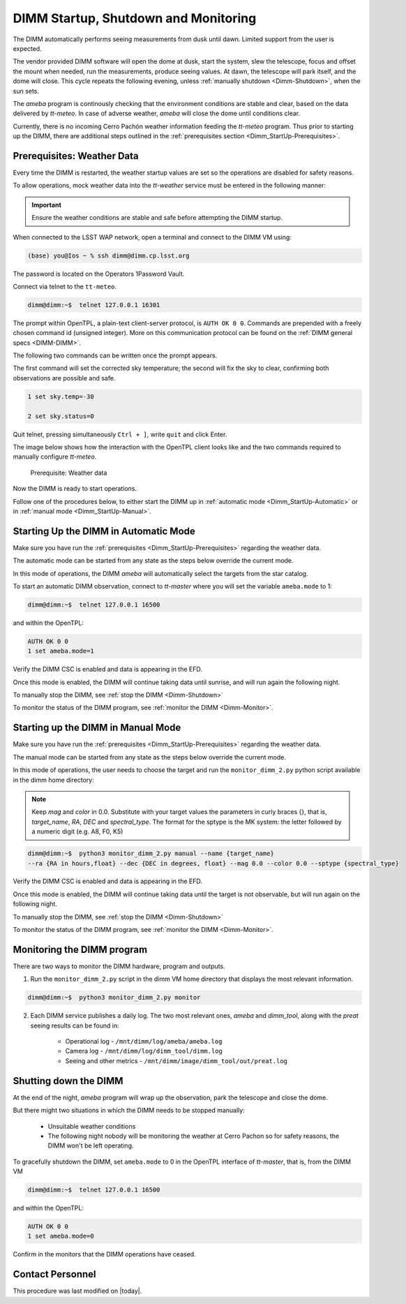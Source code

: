 .. |author| replace:: *isotuela*
.. If there are no contributors, write "none" between the asterisks. Do not remove the substitution.
.. |contributors| replace:: *none*

.. _DIMM-Ops:

######################################
DIMM Startup, Shutdown and Monitoring
######################################

The DIMM automatically performs seeing measurements from dusk until dawn. 
Limited support from the user is expected. 

The vendor provided DIMM software will open the dome at dusk, start the system, slew the telescope, focus and offset the mount when needed, run the measurements, produce seeing values.  
At dawn, the telescope will park itself, and the dome will close. 
This cycle repeats the following evening, unless :ref:`manually shutdown <Dimm-Shutdown>`, when the sun sets.

The `ameba` program is continously checking that the environment conditions are stable and clear, based on the data delivered by `tt-meteo`.
In case of adverse weather, `ameba` will close the dome until conditions clear. 

Currently, there is no incoming Cerro Pachón weather information feeding the `tt-meteo` program. 
Thus prior to starting up the DIMM, there are additional steps outlined in the :ref:`prerequisites section <Dimm_StartUp-Prerequisites>`.

.. _Dimm_StartUp-Prerequisites: 

Prerequisites: Weather Data
===============================

Every time the DIMM is restarted, the weather startup values are set so the operations are disabled for safety reasons. 

To allow operations, mock weather data into the `tt-weather` service must be entered in the following manner:

.. important::
    Ensure the weather conditions are stable and safe before attempting the DIMM startup. 


When connected to the LSST WAP network, open a terminal and connect to the DIMM VM using:

.. code-block:: bash

        (base) you@Ios ~ % ssh dimm@dimm.cp.lsst.org

The password is located on the Operators 1Password Vault.
 

Connect via telnet to the ``tt-meteo``. 

.. code-block:: bash
   
        dimm@dimm:~$  telnet 127.0.0.1 16301


The prompt within OpenTPL, a plain-text client-server protocol, is ``AUTH OK 0 0``. 
Commands are prepended with a freely chosen command id (unsigned integer).
More on this communication protocol can be found on the :ref:`DIMM general specs <DIMM-DIMM>`.

The following two commands can be written once the prompt appears. 

The first command will set the corrected sky temperature; the second will fix the sky to clear, confirming both observations are possible and safe. 

.. code-block:: bash
    
        1 set sky.temp=-30
    
        2 set sky.status=0

Quit telnet, pressing simultaneously ``Ctrl + ]``, write ``quit`` and click Enter. 

The image below shows how the interaction with the OpenTPL client looks like and the two commands required to manually configure `tt-meteo`.

.. figure:: ./_static/tt-meteo.png
    :name: tt-meteo prerequisite

    Prerequisite: Weather data

Now the DIMM is ready to start operations. 

Follow one of the procedures below, to either start the DIMM up in :ref:`automatic mode <Dimm_StartUp-Automatic>` or in :ref:`manual mode <Dimm_StartUp-Manual>`. 

.. _Dimm_StartUp-Automatic: 

Starting Up the DIMM in Automatic Mode
======================================

Make sure you have run the :ref:`prerequisites <Dimm_StartUp-Prerequisites>` regarding the weather data. 

The automatic mode can be started from any state as the steps below override the current mode. 

In this mode of operations, the DIMM `ameba` will automatically select the targets from the star catalog. 

To start an automatic DIMM observation, connect to `tt-master` where you will set the variable ``ameba.mode`` to 1:

.. code-block:: bash
   
        dimm@dimm:~$  telnet 127.0.0.1 16500


and within the OpenTPL:

.. code-block:: bash
   
        AUTH OK 0 0
        1 set ameba.mode=1
        

Verify the DIMM CSC is enabled and data is appearing in the EFD.

Once this mode is enabled, the DIMM will continue taking data until sunrise, and will run again the following night. 

To manually stop the DIMM, see :ref:`stop the DIMM <Dimm-Shutdown>`

To monitor the status of the DIMM program, see :ref:`monitor the DIMM <Dimm-Monitor>`.

.. _Dimm_StartUp-Manual:

Starting up the DIMM in Manual Mode
====================================

Make sure you have run the :ref:`prerequisites <Dimm_StartUp-Prerequisites>` regarding the weather data. 

The manual mode can be started from any state as the steps below override the current mode. 

In this mode of operations, the user needs to choose the target and run the ``monitor_dimm_2.py`` python script available in the dimm home directory:

.. note:: Keep `mag` and `color` in 0.0. Substitute with your target values the parameters in curly braces {}, that is, `target_name`, `RA`, `DEC` and `spectral_type`. The format for the sptype is the MK system: the letter followed by a numeric digit (e.g. A8, F0, K5) 

.. code-block:: bash

        dimm@dimm:~$  python3 monitor_dimm_2.py manual --name {target_name} 
        --ra {RA in hours,float} --dec {DEC in degrees, float} --mag 0.0 --color 0.0 --sptype {spectral_type}


Verify the DIMM CSC is enabled and data is appearing in the EFD.

Once this mode is enabled, the DIMM will continue taking data until the target is not observable, but will run again on the following night. 

To manually stop the DIMM, see :ref:`stop the DIMM <Dimm-Shutdown>`

To monitor the status of the DIMM program, see :ref:`monitor the DIMM <Dimm-Monitor>`.

.. _Dimm-Monitor: 

Monitoring the DIMM program
============================

There are two ways to monitor the DIMM hardware, program and outputs. 

1. Run the ``monitor_dimm_2.py`` script in the dimm VM home directory that displays the most relevant information. 

.. code-block:: bash
   
        dimm@dimm:~$  python3 monitor_dimm_2.py monitor


2. Each DIMM service publishes a daily log. The two most relevant ones, `ameba` and `dimm_tool`, along with the `preat` seeing results can be found in:

    - Operational log - ``/mnt/dimm/log/ameba/ameba.log``

    - Camera log - ``/mnt/dimm/log/dimm_tool/dimm.log`` 

    - Seeing and other metrics - ``/mnt/dimm/image/dimm_tool/out/preat.log``

.. _Dimm-Shutdown: 

Shutting down the DIMM 
=======================

At the end of the night, `ameba` program will wrap up the observation, park the telescope and close the dome. 

But there might two situations in which the DIMM needs to be stopped manually:

        - Unsuitable weather conditions 

        - The following night nobody will be monitoring the weather at Cerro Pachon so for safety reasons, the DIMM won't be left operating. 

To gracefully shutdown the DIMM, set ``ameba.mode`` to 0 in the OpenTPL interface of `tt-master`, that is, from the DIMM VM

.. code-block:: bash
   
        dimm@dimm:~$  telnet 127.0.0.1 16500


and within the OpenTPL:

.. code-block:: bash
   
        AUTH OK 0 0
        1 set ameba.mode=0
        

Confirm in the monitors that the DIMM operations have ceased. 

Contact Personnel
=================

This procedure was last modified on |today|.

